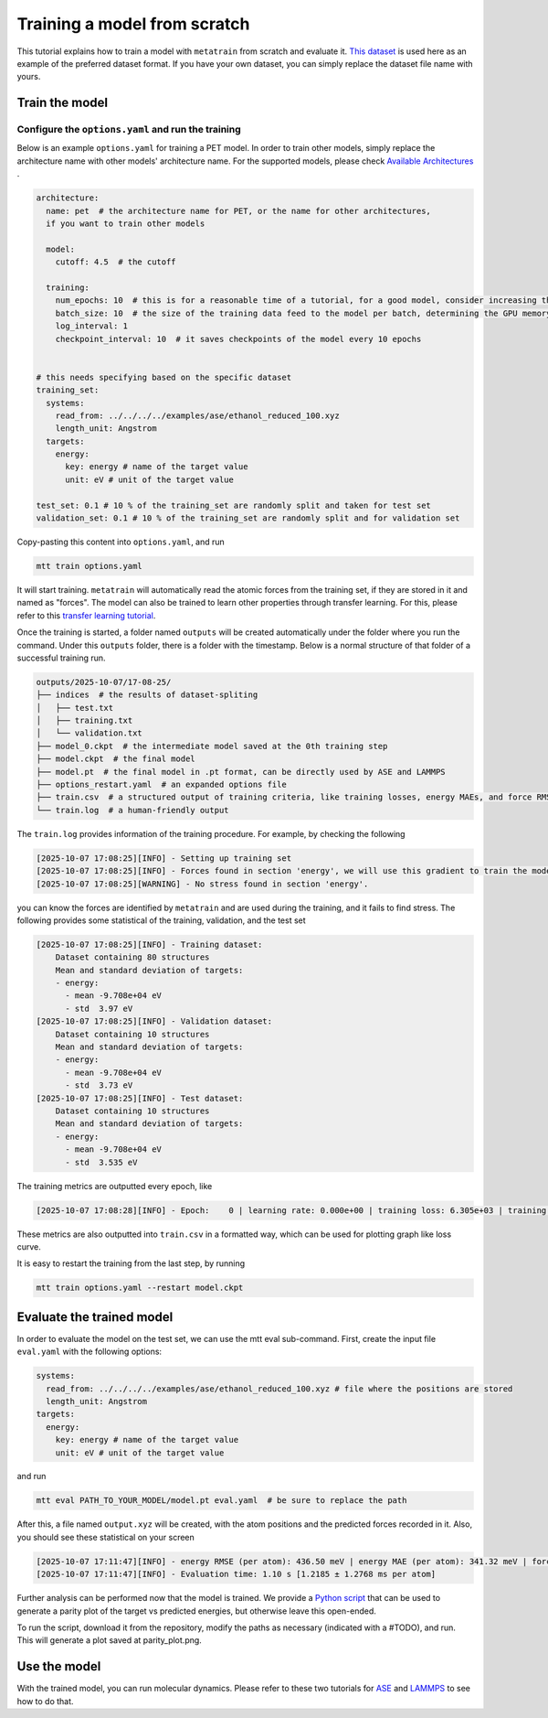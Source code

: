 Training a model from scratch
#############################
This tutorial explains how to train a model with ``metatrain`` from scratch and evaluate
it. `This dataset <../../../../examples/ase/ethanol_reduced_100.xyz>`_ is used here as an example of the preferred dataset format. If you
have your own dataset, you can simply replace the dataset file name with yours.

Train the model
---------------

Configure the ``options.yaml`` and run the training
^^^^^^^^^^^^^^^^^^^^^^^^^^^^^^^^^^^^^^^^^^^^^^^^^^^
Below is an example ``options.yaml`` for training a PET model. In order to train other
models, simply replace the architecture name with other models' architecture name. For
the supported models, please check `Available Architectures`_ .

.. _`Available Architectures`: https://metatensor.github.io/metatrain/latest/architectures/index.html

.. code-block:: yaml

    architecture:
      name: pet  # the architecture name for PET, or the name for other architectures,
      if you want to train other models

      model:
        cutoff: 4.5  # the cutoff

      training:
        num_epochs: 10  # this is for a reasonable time of a tutorial, for a good model, consider increasing the number
        batch_size: 10  # the size of the training data feed to the model per batch, determining the GPU memory usage during the training
        log_interval: 1
        checkpoint_interval: 10  # it saves checkpoints of the model every 10 epochs


    # this needs specifying based on the specific dataset
    training_set:
      systems:
        read_from: ../../../../examples/ase/ethanol_reduced_100.xyz
        length_unit: Angstrom
      targets:
        energy:
          key: energy # name of the target value
          unit: eV # unit of the target value

    test_set: 0.1 # 10 % of the training_set are randomly split and taken for test set
    validation_set: 0.1 # 10 % of the training_set are randomly split and for validation set

Copy-pasting this content into ``options.yaml``, and run

.. code-block:: bash

    mtt train options.yaml

It will start training. ``metatrain`` will automatically read the atomic forces from the training set, if they are stored in it and named as "forces". The model can also be trained to learn other properties through transfer learning. For this, please refer to this `transfer learning tutorial`_.

.. _`transfer learning tutorial`: https://metatensor.github.io/metatrain/latest/advanced-concepts/transfer-learning.html

Once the training is started, a folder named ``outputs`` will be created automatically under the folder where you run the command. Under this ``outputs`` folder, there is a folder with the timestamp. Below is a normal structure of that folder of a successful training run.

.. code-block:: bash

    outputs/2025-10-07/17-08-25/
    ├── indices  # the results of dataset-spliting
    │   ├── test.txt
    │   ├── training.txt
    │   └── validation.txt
    ├── model_0.ckpt  # the intermediate model saved at the 0th training step
    ├── model.ckpt  # the final model
    ├── model.pt  # the final model in .pt format, can be directly used by ASE and LAMMPS
    ├── options_restart.yaml  # an expanded options file
    ├── train.csv  # a structured output of training criteria, like training losses, energy MAEs, and force RMSEs
    └── train.log  # a human-friendly output

The ``train.log`` provides information of the training procedure. For example, by checking the following

.. code-block:: bash

    [2025-10-07 17:08:25][INFO] - Setting up training set
    [2025-10-07 17:08:25][INFO] - Forces found in section 'energy', we will use this gradient to train the model
    [2025-10-07 17:08:25][WARNING] - No stress found in section 'energy'.

you can know the forces are identified by ``metatrain`` and are used during the training, and it fails to find stress. The following provides some statistical of the training, validation, and the test set

.. code-block:: bash

    [2025-10-07 17:08:25][INFO] - Training dataset:
        Dataset containing 80 structures
        Mean and standard deviation of targets:
        - energy:
          - mean -9.708e+04 eV
          - std  3.97 eV
    [2025-10-07 17:08:25][INFO] - Validation dataset:
        Dataset containing 10 structures
        Mean and standard deviation of targets:
        - energy:
          - mean -9.708e+04 eV
          - std  3.73 eV
    [2025-10-07 17:08:25][INFO] - Test dataset:
        Dataset containing 10 structures
        Mean and standard deviation of targets:
        - energy:
          - mean -9.708e+04 eV
          - std  3.535 eV

The training metrics are outputted every epoch, like

.. code-block:: bash

    [2025-10-07 17:08:28][INFO] - Epoch:    0 | learning rate: 0.000e+00 | training loss: 6.305e+03 | training energy RMSE (per atom): 884.08 meV | training energy MAE (per atom): 773.44 meV | training forces RMSE: 28059.9 meV/A | training forces MAE: 20581.1 meV/A | validation loss: 7.725e+02 | validation energy RMSE (per atom): 877.08 meV | validation energy MAE (per atom): 772.04 meV | validation forces RMSE: 27779.2 meV/A | validation forces MAE: 20201.9 meV/A

These metrics are also outputted into ``train.csv`` in a formatted way, which can be used for plotting graph like loss curve.

It is easy to restart the training from the last step, by running

.. code-block:: bash

    mtt train options.yaml --restart model.ckpt

Evaluate the trained model
--------------------------
In order to evaluate the model on the test set, we can use the mtt eval sub-command. First, create the input file ``eval.yaml`` with the following options:

.. code-block:: yaml

    systems:
      read_from: ../../../../examples/ase/ethanol_reduced_100.xyz # file where the positions are stored
      length_unit: Angstrom
    targets:
      energy:
        key: energy # name of the target value
        unit: eV # unit of the target value

and run

.. code-block:: bash

    mtt eval PATH_TO_YOUR_MODEL/model.pt eval.yaml  # be sure to replace the path

After this, a file named ``output.xyz`` will be created, with the atom positions and the predicted forces recorded in it. Also, you should see these statistical on your screen

.. code-block:: bash

    [2025-10-07 17:11:47][INFO] - energy RMSE (per atom): 436.50 meV | energy MAE (per atom): 341.32 meV | forces RMSE: 27823.1 meV/A | forces MAE: 20392.7 meV/A
    [2025-10-07 17:11:47][INFO] - Evaluation time: 1.10 s [1.2185 ± 1.2768 ms per atom]

Further analysis can be performed now that the model is trained. We provide a `Python script`_ that can be used to generate a parity plot of the target vs predicted energies, but otherwise leave this open-ended.

.. _`Python script`: https://raw.githubusercontent.com/metatensor/Workshop-spring-2025/refs/heads/main/training-custom-models/part-1-gap/parity_plot.py

To run the script, download it from the repository, modify the paths as necessary (indicated with a #TODO), and run. This will generate a plot saved at parity_plot.png.


Use the model
-------------------------
With the trained model, you can run molecular dynamics. Please refer to these two tutorials for `ASE`_ and `LAMMPS`_ to see how to do that.

.. _`ASE`: https://docs.metatensor.org/metatomic/latest/examples/2-running-ase-md.html

.. _`LAMMPS`: https://atomistic-cookbook.org/examples/pet-mad-nc/pet-mad-nc.html#running-lammps-on-gpus-with-kokkos
